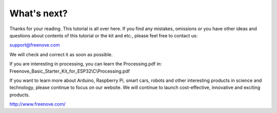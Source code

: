 ##############################################################################
What's next?
##############################################################################

Thanks for your reading. This tutorial is all over here. If you find any mistakes, omissions or you have other ideas and questions about contents of this tutorial or the kit and etc., please feel free to contact us: 

support@freenove.com

We will check and correct it as soon as possible.

If you are interesting in processing, you can learn the Processing.pdf in: Freenove_Basic_Starter_Kit_for_ESP32\\C\\Processing.pdf

If you want to learn more about Arduino, Raspberry Pi, smart cars, robots and other interesting products in science and technology, please continue to focus on our website. We will continue to launch cost-effective, innovative and exciting products.

http://www.freenove.com/
